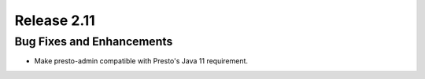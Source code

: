 ============
Release 2.11
============

Bug Fixes and Enhancements
--------------------------

* Make presto-admin compatible with Presto's Java 11 requirement.